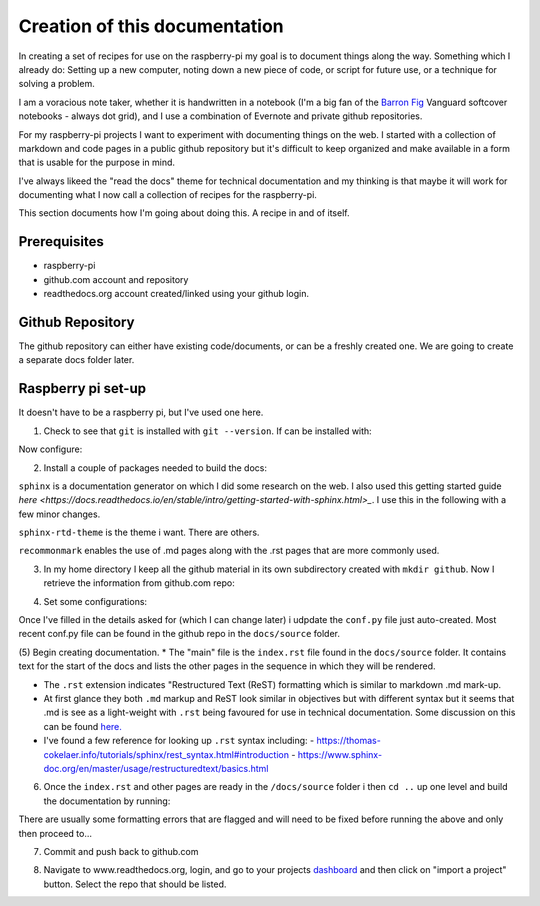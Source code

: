 Creation of this documentation
==============================

In creating a set of recipes for use on the raspberry-pi my goal is to document things along the way.   Something which I already do: Setting up a new computer, noting down a new piece of code, or script for future use, or a technique for solving a problem. 

I am a voracious note taker, whether it is handwritten in a notebook (I'm a big fan of the `Barron Fig <http://www.barronfig.com/>`_ Vanguard softcover notebooks - always dot grid), and I use a combination of Evernote and private github repositories.

For my raspberry-pi projects I want to experiment with documenting things on the web.  I started with a collection of markdown and code pages in a public github repository but it's difficult to keep organized and make available in a form that is usable for the purpose in mind.  

I've always likeed the "read the docs" theme for technical documentation and my thinking is that maybe it will work for documenting what I now call a collection of recipes for the raspberry-pi.  

This section documents how I'm going about doing this.  A recipe in and of itself.


Prerequisites
-------------
* raspberry-pi
* github.com account and repository
* readthedocs.org account created/linked using your github login.

Github Repository
-----------------
The github repository can either have existing code/documents, or can be a freshly created one.  We are going to create a separate docs folder later.


Raspberry pi set-up
-------------------
It doesn't have to be a raspberry pi, but I've used one here.

(1) Check to see that ``git`` is installed with ``git --version``.  If can be installed with:

.. code-block:: bash
   :linenos:

   sudo apt-get update
   sudo apt-get install git


Now configure:

.. code-block:: bash
   :linenos:

   git config --global user.email "address@domain.com"    
   git config --global user.name "First Last"


(2) Install a couple of packages needed to build the docs:

.. code-block:: bash
   :linenos:

   sudo pip3 install sphinx
   sudo pip3 install sphinx-rtd-theme
   sudo pip3 install recommonmark

``sphinx`` is a documentation generator on which I did some research on the web.   I also used this getting started guide `here <https://docs.readthedocs.io/en/stable/intro/getting-started-with-sphinx.html>_`.  I use this in the following with a few minor changes.

``sphinx-rtd-theme`` is the theme i want.  There are others.

``recommonmark`` enables the use of .md pages along with the .rst pages that are more commonly used.

(3) In my home directory I keep all the github material in its own subdirectory created with ``mkdir github``.  Now I retrieve the information from github.com repo:

.. code-block:: bash
   :linenos:

   cd github
   git clone https://github.com/essans/RasPi


(4) Set some configurations:

.. code-block:: bash
   :linenos:

   cd RasPi
   
   mkdir docs
   cd docs

   sphinx-quickstart


Once I've filled in the details asked for (which I  can change later) i udpdate the ``conf.py`` file just auto-created.  Most recent conf.py file can be found in the github repo in the ``docs/source`` folder.

(5) Begin creating documentation.
* The "main" file is the ``index.rst`` file found in the ``docs/source`` folder.  It contains text for the start of the docs and lists the other pages in the sequence in which they will be rendered.

* The ``.rst`` extension indicates "Restructured Text (ReST) formatting which is similar to markdown .md mark-up.

* At first glance they both ``.md`` markup and ReST look similar in objectives but with different syntax but it seems that .md is see as a light-weight with ``.rst`` being favoured for use in technical documentation.  Some discussion on this can be found `here. <https://www.ericholscher.com/blog/2016/mar/15/dont-use-markdown-for-technical-docs/>`_ 

* I've found a few reference for looking up ``.rst`` syntax including: 
  - https://thomas-cokelaer.info/tutorials/sphinx/rest_syntax.html#introduction
  - https://www.sphinx-doc.org/en/master/usage/restructuredtext/basics.html

(6) Once the ``index.rst`` and other pages are ready in the ``/docs/source`` folder i then ``cd ..`` up one level and build the documentation by running:

.. code-block:: bash
   :linenos:

   make clean
   make html

There are usually some formatting errors that are flagged and will need to be fixed before running the above and only then proceed to...


(7) Commit and push back to github.com

.. code-block:: bash
   :linenos:

   git add --all
   git commit -m "an initial commit"
   git push -u origin master


(8) Navigate to www.readthedocs.org, login, and go to your projects `dashboard <https://readthedocs.org/dashboard/>`_ and then click on "import a project" button.  Select the repo that should be listed.
